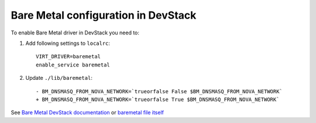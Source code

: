 Bare Metal configuration in DevStack
------------------------------------

To enable Bare Metal driver in DevStack you need to:

1. Add following settings to ``localrc``::

    VIRT_DRIVER=baremetal
    enable_service baremetal

2. Update ``./lib/baremetal``::

    - BM_DNSMASQ_FROM_NOVA_NETWORK=`trueorfalse False $BM_DNSMASQ_FROM_NOVA_NETWORK`
    + BM_DNSMASQ_FROM_NOVA_NETWORK=`trueorfalse True $BM_DNSMASQ_FROM_NOVA_NETWORK`

See `Bare Metal DevStack documentation <http://devstack.org/lib/baremetal.html>`_
or `baremetal file itself <https://github.com/openstack-dev/devstack/blob/master/lib/baremetal>`_
